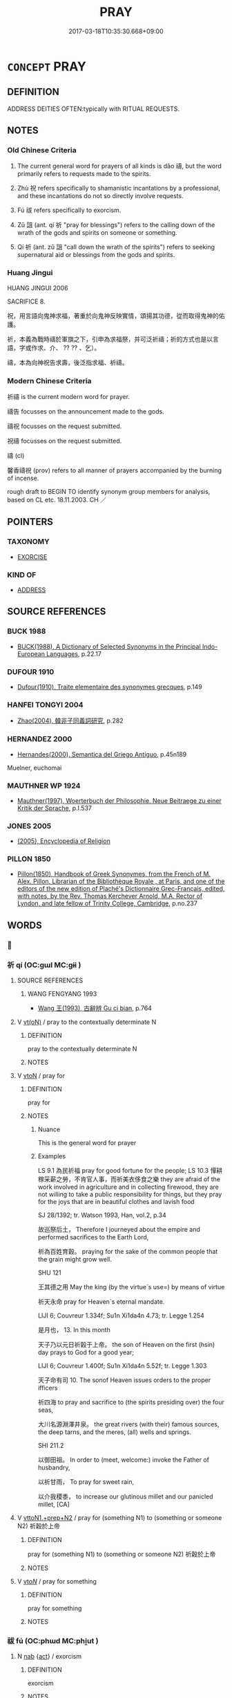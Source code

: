 # -*- mode: mandoku-tls-view -*-
#+TITLE: PRAY
#+DATE: 2017-03-18T10:35:30.668+09:00        
#+STARTUP: content
* =CONCEPT= PRAY
:PROPERTIES:
:CUSTOM_ID: uuid-d046dafb-18ed-4cf3-9a36-c10100d240e7
:SYNONYM+:  PRAYER
:SYNONYM+:  INVOCATION
:SYNONYM+:  INTERCESSION
:SYNONYM+:  DEVOTION
:SYNONYM+:  ARCHAIC ORISON
:TR_ZH: 祈禱
:TR_OCH: 禱
:END:
** DEFINITION

ADDRESS DEITIES OFTEN:typically with RITUAL REQUESTS.

** NOTES

*** Old Chinese Criteria
1. The current general word for prayers of all kinds is dǎo 禱, but the word primarily refers to requests made to the spirits.

2. Zhù 祝 refers specifically to shamanistic incantations by a professional, and these incantations do not so directly involve requests.

3. Fú 祓 refers specifically to exorcism.

4. Zǔ 詛 (ant. qí 祈 "pray for blessings") refers to the calling down of the wrath of the gods and spirits on someone or something.

5. Qí 祈 (ant. zǔ 詛 "call down the wrath of the spirits") refers to seeking supernatural aid or blessings from the gods and spirits.

*** Huang Jingui
HUANG JINGUI 2006

SACRIFICE 8.

祝，用言語向鬼神求福，著重於向鬼神反映實情，頌揚其功德，從而取得鬼神的佑護。

祈，本義為戰時禱於軍旗之下，引申為求福祭，并可泛祈禱；祈的方式也是以言語，字或作求、介、 ?? ?? 、乞）。

禱，本為向神祝告求壽，後泛指求福、祈禱。

*** Modern Chinese Criteria
祈禱 is the current modern word for prayer.

禱告 focusses on the announcement made to the gods.

禱祝 focusses on the request submitted.

祝禱 focusses on the request submitted.

禱 (cl)

馨香禱祝 (prov) refers to all manner of prayers accompanied by the burning of incense.

rough draft to BEGIN TO identify synonym group members for analysis, based on CL etc. 18.11.2003. CH ／

** POINTERS
*** TAXONOMY
 - [[tls:concept:EXORCISE][EXORCISE]]

*** KIND OF
 - [[tls:concept:ADDRESS][ADDRESS]]

** SOURCE REFERENCES
*** BUCK 1988
 - [[cite:BUCK-1988][BUCK(1988), A Dictionary of Selected Synonyms in the Principal Indo-European Languages]], p.22.17

*** DUFOUR 1910
 - [[cite:DUFOUR-1910][Dufour(1910), Traite elementaire des synonymes grecques]], p.149

*** HANFEI TONGYI 2004
 - [[cite:HANFEI-TONGYI-2004][Zhao(2004), 韓非子同義詞研究]], p.282

*** HERNANDEZ 2000
 - [[cite:HERNANDEZ-2000][Hernandes(2000), Semantica del Griego Antiguo]], p.45n189


Muelner, euchomai

*** MAUTHNER WP 1924
 - [[cite:MAUTHNER-WP-1924][Mauthner(1997), Woerterbuch der Philosophie. Neue Beitraege zu einer Kritik der Sprache]], p.I.537

*** JONES 2005
 - [[cite:JONES-2005][(2005), Encyclopedia of Religion]]
*** PILLON 1850
 - [[cite:PILLON-1850][Pillon(1850), Handbook of Greek Synonymes, from the French of M. Alex. Pillon, Librarian of the Bibliothèque Royale , at Paris, and one of the editors of the new edition of Plaché's Dictionnaire Grec-Français, edited, with notes, by the Rev. Thomas Kerchever Arnold, M.A. Rector of Lyndon, and late fellow of Trinity College, Cambridge]], p.no.237

** WORDS
   :PROPERTIES:
   :VISIBILITY: children
   :END:
*** 𠦪 
:PROPERTIES:
:CUSTOM_ID: uuid-599433ee-4e82-4f02-a80d-f4317b75a9f1
:Char+: 𠦪(24,9/) 
:END: 
*** 祈 qí (OC:ɡɯl MC:gɨi )
:PROPERTIES:
:CUSTOM_ID: uuid-a7cc5cf3-4925-4748-a93d-dd24e470bcef
:Char+: 祈(113,4/9) 
:GY_IDS+: uuid-4d1a652e-eff9-45f0-8910-474965f83fc8
:PY+: qí     
:OC+: ɡɯl     
:MC+: gɨi     
:END: 
**** SOURCE REFERENCES
***** WANG FENGYANG 1993
 - [[cite:WANG-FENGYANG-1993][Wang 王(1993), 古辭辨 Gu ci bian]], p.764

**** V [[tls:syn-func::#uuid-e64a7a95-b54b-4c94-9d6d-f55dbf079701][vt(oN)]] / pray to the contextually determinate N
:PROPERTIES:
:CUSTOM_ID: uuid-d65a31c5-6cbd-4ddf-9456-fc9486095ee7
:END:
****** DEFINITION

pray to the contextually determinate N

****** NOTES

**** V [[tls:syn-func::#uuid-fbfb2371-2537-4a99-a876-41b15ec2463c][vtoN]] / pray for
:PROPERTIES:
:CUSTOM_ID: uuid-db2e8533-8683-4539-a9f0-99e94b569450
:WARRING-STATES-CURRENCY: 4
:END:
****** DEFINITION

pray for

****** NOTES

******* Nuance
This is the general word for prayer

******* Examples
LS 9.1 為民祈福 pray for good fortune for the people; LS 10.3 憚耕稼采薪之勞，不肯官人事，而祈美衣侈食之樂 they are afraid of the work involved in agriculture and in collecting firewood, they are not willing to take a public responsibility for things, but they pray for the joys that are in beautiful clothes and lavish food

SJ 28/1392; tr. Watson 1993, Han, vol.2, p.34

 故巡祭后土， Therefore I journeyed about the empire and performed sacrifices to the Earth Lord,

 祈為百姓育穀。 praying for the sake of the common people that the grain might grow well.

SHU 121

 王其德之用 May the king (by the virtue`s use=) by means of virtue 

 祈天永命 pray for Heaven`s eternal mandate.

 LIJI 6; Couvreur 1.334f; Su1n Xi1da4n 4.73; tr. Legge 1.254

 是月也， 13. In this month

 天子乃以元日祈榖于上帝。 the son of Heaven on the first (hsin) day prays to God for a good year;

LIJI 6; Couvreur 1.400f; Su1n Xi1da4n 5.52f; tr. Legge 1.303

 天子命有司 10. The sonof Heaven issues orders to the proper ifficers

 祈四海 to pray and sacrifice to (the spirits presiding over) the four seas,

 大川名源淵澤井泉。 the great rivers (with their) famous sources, the deep tarns, and the meres, (all) wells and springs.

SHI 211.2

 以御田祖。 In order to (meet, welcome:) invoke the Father of husbandry, 

 以祈甘雨， To pray for sweet rain, 

 以介我稷黍， to increase our glutinous millet and our panicled millet, [CA]

**** V [[tls:syn-func::#uuid-e0354a6b-29b1-4b41-a494-59df1daddc7e][vttoN1.+prep+N2]] / pray for (something N1) to (something or someone N2) 祈穀於上帝
:PROPERTIES:
:CUSTOM_ID: uuid-804df1c5-6f8c-476f-bd03-840a28833545
:WARRING-STATES-CURRENCY: 4
:END:
****** DEFINITION

pray for (something N1) to (something or someone N2) 祈穀於上帝

****** NOTES

**** V [[tls:syn-func::#uuid-53cee9f8-4041-45e5-ae55-f0bfdec33a11][vt/oN/]] / pray for something
:PROPERTIES:
:CUSTOM_ID: uuid-78bdeb42-71a6-498e-b806-334b2d997f91
:END:
****** DEFINITION

pray for something

****** NOTES

*** 祓 fú (OC:phɯd MC:phi̯ut )
:PROPERTIES:
:CUSTOM_ID: uuid-eefbcadf-c827-4bf0-9997-1e87252a22b0
:Char+: 祓(113,5/10) 
:GY_IDS+: uuid-5d978f1a-f6d8-4f52-8985-76fca89cf8b7
:PY+: fú     
:OC+: phɯd     
:MC+: phi̯ut     
:END: 
**** N [[tls:syn-func::#uuid-76be1df4-3d73-4e5f-bbc2-729542645bc8][nab]] {[[tls:sem-feat::#uuid-f55cff2f-f0e3-4f08-a89c-5d08fcf3fe89][act]]} / exorcism
:PROPERTIES:
:CUSTOM_ID: uuid-26223018-b06a-4633-811e-0d6e46f4e6f8
:WARRING-STATES-CURRENCY: 2
:END:
****** DEFINITION

exorcism

****** NOTES

*** 祝 zhù (OC:tjuɡ MC:tɕuk )
:PROPERTIES:
:CUSTOM_ID: uuid-b9b9d53d-e665-460c-bdee-54384d1df5f5
:Char+: 祝(113,5/10) 
:GY_IDS+: uuid-05c964fe-26dc-4258-a903-bb89028d8fde
:PY+: zhù     
:OC+: tjuɡ     
:MC+: tɕuk     
:END: 
**** V [[tls:syn-func::#uuid-c20780b3-41f9-491b-bb61-a269c1c4b48f][vi]] {[[tls:sem-feat::#uuid-f55cff2f-f0e3-4f08-a89c-5d08fcf3fe89][act]]} / conduct shamanistic incantations to win favours from the gods and spirits, invoke the spirits; impe...
:PROPERTIES:
:CUSTOM_ID: uuid-2fdd5e96-4dbb-4015-9a5c-cedf7783400f
:WARRING-STATES-CURRENCY: 5
:END:
****** DEFINITION

conduct shamanistic incantations to win favours from the gods and spirits, invoke the spirits; impersonate the dead (on sacrificial or ritual occasions)

****** NOTES

**** V [[tls:syn-func::#uuid-fbfb2371-2537-4a99-a876-41b15ec2463c][vtoN]] / say in prayer; pray for
:PROPERTIES:
:CUSTOM_ID: uuid-e1067ea5-b5ee-449e-b421-d9f36e89de5e
:WARRING-STATES-CURRENCY: 5
:END:
****** DEFINITION

say in prayer; pray for

****** NOTES

*** 禂 dǎo (OC:taawʔ MC:tɑu )
:PROPERTIES:
:CUSTOM_ID: uuid-1d4c6186-2ea5-4bde-9e62-635ade99189c
:Char+: 禂(113,8/13) 
:GY_IDS+: uuid-c8c35d8b-97c1-48a3-aa4b-1dd8a11d3ad7
:PY+: dǎo     
:OC+: taawʔ     
:MC+: tɑu     
:END: 
**** N [[tls:syn-func::#uuid-76be1df4-3d73-4e5f-bbc2-729542645bc8][nab]] {[[tls:sem-feat::#uuid-f55cff2f-f0e3-4f08-a89c-5d08fcf3fe89][act]]} / prayers read over sacrificial animals (ZHOULI)
:PROPERTIES:
:CUSTOM_ID: uuid-95641f35-34b5-4a37-8c76-b6ca2564526b
:END:
****** DEFINITION

prayers read over sacrificial animals (ZHOULI)

****** NOTES

*** 禱 dǎo (OC:tuuʔ MC:tɑu )
:PROPERTIES:
:CUSTOM_ID: uuid-0d5029b2-2f30-4555-8655-9624195b2445
:Char+: 禱(113,14/19) 
:GY_IDS+: uuid-b519c877-6934-4158-b984-1b71a6c734ac
:PY+: dǎo     
:OC+: tuuʔ     
:MC+: tɑu     
:END: 
**** N [[tls:syn-func::#uuid-76be1df4-3d73-4e5f-bbc2-729542645bc8][nab]] {[[tls:sem-feat::#uuid-f55cff2f-f0e3-4f08-a89c-5d08fcf3fe89][act]]} / prayer (of battle etc)
:PROPERTIES:
:CUSTOM_ID: uuid-bd17c549-d733-4fd2-adc1-0bb646f3bd52
:END:
****** DEFINITION

prayer (of battle etc)

****** NOTES

**** V [[tls:syn-func::#uuid-53cee9f8-4041-45e5-ae55-f0bfdec33a11][vt/oN/]] / pray for blessing and good fortune on anyone's behalf; offer prayers; offer thanksgiving
:PROPERTIES:
:CUSTOM_ID: uuid-0416ab6e-d6bb-4ad3-a650-f5de41b390a5
:WARRING-STATES-CURRENCY: 5
:END:
****** DEFINITION

pray for blessing and good fortune on anyone's behalf; offer prayers; offer thanksgiving

****** NOTES

**** V [[tls:syn-func::#uuid-fbfb2371-2537-4a99-a876-41b15ec2463c][vtoN]] / pray to, offer prayers to; turn to in one's prayers
:PROPERTIES:
:CUSTOM_ID: uuid-f6c12339-462a-4c04-aada-1fa5a9c262df
:WARRING-STATES-CURRENCY: 5
:END:
****** DEFINITION

pray to, offer prayers to; turn to in one's prayers

****** NOTES

******* Examples
LY 03.13; tr. CH

 獲罪於天， If one falls foul of Heaven

 無所禱也。」 [2] there is no one can turn to in prayer."

**** V [[tls:syn-func::#uuid-e0354a6b-29b1-4b41-a494-59df1daddc7e][vttoN1.+prep+N2]] / OBI: pray for (something N1) (to a deity N2)禱;年于夔
:PROPERTIES:
:CUSTOM_ID: uuid-9a1ac525-97ee-46f6-9097-280135f264e2
:WARRING-STATES-CURRENCY: 4
:END:
****** DEFINITION

OBI: pray for (something N1) (to a deity N2)禱;年于夔

****** NOTES

**** V [[tls:syn-func::#uuid-739c24ae-d585-4fff-9ac2-2547b1050f16][vt+prep+N]] / pray to
:PROPERTIES:
:CUSTOM_ID: uuid-ab2f7371-48c4-4ca5-9590-1848fd48ad0d
:END:
****** DEFINITION

pray to

****** NOTES

****  [[tls:syn-func::#uuid-faf2ced7-35c8-4b6e-bd63-6af9501b167a][vttoN1.post:prep+N2]] / pray
:PROPERTIES:
:CUSTOM_ID: uuid-ef0b654d-63ea-4935-aac2-e6edd2cd06ff
:END:
****** DEFINITION

pray

****** NOTES

**** V [[tls:syn-func::#uuid-c20780b3-41f9-491b-bb61-a269c1c4b48f][vi]] {[[tls:sem-feat::#uuid-f55cff2f-f0e3-4f08-a89c-5d08fcf3fe89][act]]} / pray
:PROPERTIES:
:CUSTOM_ID: uuid-a4007b77-8b6a-4953-b952-749480418f96
:END:
****** DEFINITION

pray

****** NOTES

*** 詛 zǔ (OC:skras MC:ʈʂi̯ɤ )
:PROPERTIES:
:CUSTOM_ID: uuid-f76e8845-33f4-44c6-b531-c66824756853
:Char+: 詛(149,5/12) 
:GY_IDS+: uuid-d6e7f5eb-8b12-4aa4-ade8-1478181d477c
:PY+: zǔ     
:OC+: skras     
:MC+: ʈʂi̯ɤ     
:END: 
**** V [[tls:syn-func::#uuid-c20780b3-41f9-491b-bb61-a269c1c4b48f][vi]] {[[tls:sem-feat::#uuid-f55cff2f-f0e3-4f08-a89c-5d08fcf3fe89][act]]} / conduct shamanistic incantations to call forth the wrath of the gods and spirits
:PROPERTIES:
:CUSTOM_ID: uuid-863e7f81-6fde-48db-9ac1-5067ef9a26e2
:WARRING-STATES-CURRENCY: 3
:END:
****** DEFINITION

conduct shamanistic incantations to call forth the wrath of the gods and spirits

****** NOTES

******* Nuance
[Does also generally refer to cursing] [CA]

******* Examples
SHU 0140 否則厥口詛祝 if they disapprove of you, their mouths will curse you.

Zhao zhuan 20.06 

 祝有益也， Blessings are of benefit,

 詛亦有損。 but curses are injurious.

ZUO Xiang 17.6 (556 B.C.); Y:1033; W:873; L:475

 「宋國區區，涆 he State of Sung is very small.

 而有詛有祝， To have them blessing one in it and cursing another,

 禍之本也。」 would lead to calamity. � 

Xinlun, tr.Pokora. V,49. p 40. TPYL 7b. Yen 13.9b. Sun 20b.

 而人告以為咒詛， the people reported him to the authorities for uttering curses. [CA]

*** 誄 lěi (OC:rulʔ MC:li )
:PROPERTIES:
:CUSTOM_ID: uuid-5a40f48c-9ac9-43a6-91ef-d94542ee9855
:Char+: 誄(149,6/13) 
:GY_IDS+: uuid-6a544fd0-be60-4106-ac56-55652c2b472f
:PY+: lěi     
:OC+: rulʔ     
:MC+: li     
:END: 
**** N [[tls:syn-func::#uuid-8717712d-14a4-4ae2-be7a-6e18e61d929b][n]] / dirge, eulogy for the dead, lěi 讄 is apparently the same word
:PROPERTIES:
:CUSTOM_ID: uuid-98f4f2d7-6c10-445f-9eaf-2c646ed5ba2b
:WARRING-STATES-CURRENCY: 3
:END:
****** DEFINITION

dirge, eulogy for the dead, lěi 讄 is apparently the same word

****** NOTES

*** 讄 lěi (OC:rulʔ MC:li )
:PROPERTIES:
:CUSTOM_ID: uuid-3b25ac62-37c1-4e7b-9f90-b89d1c911e18
:Char+: 讄(149,15/22) 
:GY_IDS+: uuid-893b18a1-5973-4815-99f7-b8eaa69a8b1a
:PY+: lěi     
:OC+: rulʔ     
:MC+: li     
:END: 
**** V [[tls:syn-func::#uuid-c20780b3-41f9-491b-bb61-a269c1c4b48f][vi]] {[[tls:sem-feat::#uuid-f55cff2f-f0e3-4f08-a89c-5d08fcf3fe89][act]]} / pray for good fortune (apparently same word as 誄)
:PROPERTIES:
:CUSTOM_ID: uuid-5051bd06-dd64-4be0-8808-316d04a21f2b
:END:
****** DEFINITION

pray for good fortune (apparently same word as 誄)

****** NOTES

*** 咒願 zhòuyuàn (OC:tjus ŋɡons MC:tɕɨu ŋi̯ɐn )
:PROPERTIES:
:CUSTOM_ID: uuid-e46598a5-7211-481d-988a-d53c1641b058
:Char+: 咒(30,5/8) 願(181,10/19) 
:GY_IDS+: uuid-219b13aa-39db-4b3b-9aca-8756af660256 uuid-10daefb2-5677-451a-a651-14b6fa71c19c
:PY+: zhòu yuàn    
:OC+: tjus ŋɡons    
:MC+: tɕɨu ŋi̯ɐn    
:END: 
**** V [[tls:syn-func::#uuid-091af450-64e0-4b82-98a2-84d0444b6d19][VPi]] {[[tls:sem-feat::#uuid-f55cff2f-f0e3-4f08-a89c-5d08fcf3fe89][act]]} / say a prayer asking for the fulfilment of wishes
:PROPERTIES:
:CUSTOM_ID: uuid-e7832423-da9b-4659-bf5b-d9bad3192d85
:END:
****** DEFINITION

say a prayer asking for the fulfilment of wishes

****** NOTES

*** 塞禱 sàidǎo (OC:sɯɯɡs tuuʔ MC:səi tɑu )
:PROPERTIES:
:CUSTOM_ID: uuid-ccb648ef-9a83-4006-be33-d7165fc3520d
:Char+: 塞(32,10/13) 禱(113,14/19) 
:GY_IDS+: uuid-c63a43b9-b557-4a93-974b-4d60ba1b171b uuid-b519c877-6934-4158-b984-1b71a6c734ac
:PY+: sài dǎo    
:OC+: sɯɯɡs tuuʔ    
:MC+: səi tɑu    
:END: 
**** N [[tls:syn-func::#uuid-db0698e7-db2f-4ee3-9a20-0c2b2e0cebf0][NPab]] {[[tls:sem-feat::#uuid-f55cff2f-f0e3-4f08-a89c-5d08fcf3fe89][act]]} / thanksgiving
:PROPERTIES:
:CUSTOM_ID: uuid-a5df0499-6666-49c6-8670-76af0d91fa0b
:WARRING-STATES-CURRENCY: 3
:END:
****** DEFINITION

thanksgiving

****** NOTES

**** V [[tls:syn-func::#uuid-091af450-64e0-4b82-98a2-84d0444b6d19][VPi]] {[[tls:sem-feat::#uuid-f55cff2f-f0e3-4f08-a89c-5d08fcf3fe89][act]]} / celebrate a thanksgiving ceremony
:PROPERTIES:
:CUSTOM_ID: uuid-3cbb67ba-bc27-4418-8ce3-204351e79cfd
:WARRING-STATES-CURRENCY: 3
:END:
****** DEFINITION

celebrate a thanksgiving ceremony

****** NOTES

*** 禱祝 dǎozhù (OC:tuuʔ tjuɡ MC:tɑu tɕuk )
:PROPERTIES:
:CUSTOM_ID: uuid-daf27a67-5045-4a57-8563-22109f477291
:Char+: 禱(113,14/19) 祝(113,5/10) 
:GY_IDS+: uuid-b519c877-6934-4158-b984-1b71a6c734ac uuid-05c964fe-26dc-4258-a903-bb89028d8fde
:PY+: dǎo zhù    
:OC+: tuuʔ tjuɡ    
:MC+: tɑu tɕuk    
:END: 
**** N [[tls:syn-func::#uuid-db0698e7-db2f-4ee3-9a20-0c2b2e0cebf0][NPab]] {[[tls:sem-feat::#uuid-f55cff2f-f0e3-4f08-a89c-5d08fcf3fe89][act]]} / praying to the spirits
:PROPERTIES:
:CUSTOM_ID: uuid-6a8daf30-7ee6-4336-abbd-a9400c3c615f
:END:
****** DEFINITION

praying to the spirits

****** NOTES

** BIBLIOGRAPHY
bibliography:../core/tlsbib.bib
